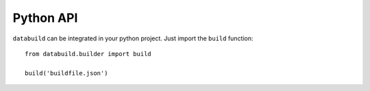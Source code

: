Python API
----------

``databuild`` can be integrated in your python project. Just import the ``build`` function::

    from databuild.builder import build

    build('buildfile.json')
